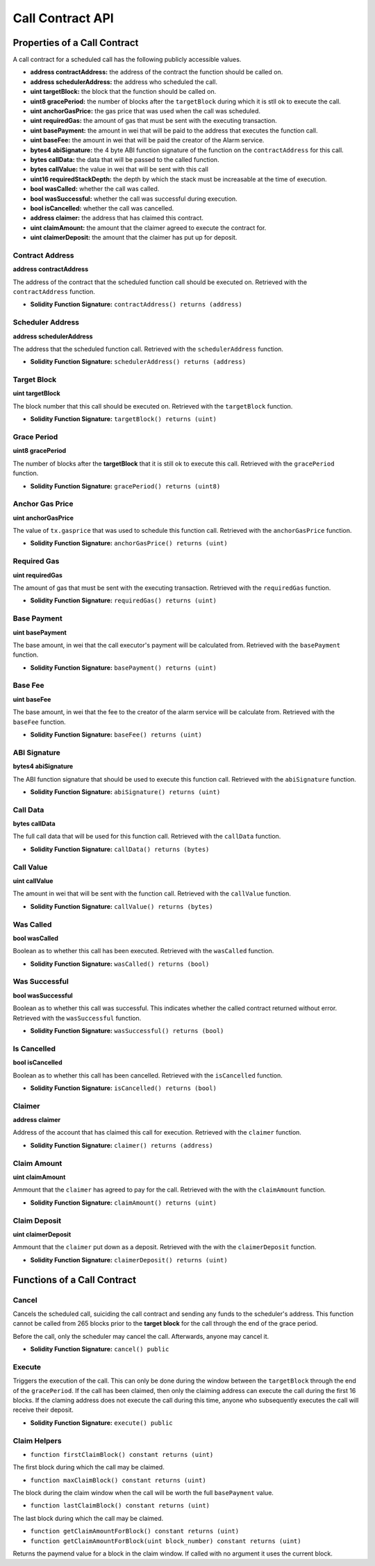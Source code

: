 Call Contract API
=================


Properties of a Call Contract
-----------------------------

A call contract for a scheduled call has the following publicly accessible
values.


* **address contractAddress:** the address of the contract the function should be called on.
* **address schedulerAddress:** the address who scheduled the call.
* **uint targetBlock:** the block that the function should be called on.
* **uint8 gracePeriod:** the number of blocks after the ``targetBlock`` during
  which it is stll ok to execute the call.
* **uint anchorGasPrice:** the gas price that was used when the call was
  scheduled.
* **uint requiredGas:** the amount of gas that must be sent with the executing transaction.
* **uint basePayment:** the amount in wei that will be paid to the address that
  executes the function call.
* **uint baseFee:** the amount in wei that will be paid the creator of the
  Alarm service.
* **bytes4 abiSignature:** the 4 byte ABI function signature of the function on the
  ``contractAddress`` for this call.
* **bytes callData:** the data that will be passed to the called function.
* **bytes callValue:** the value in wei that will be sent with this call
* **uint16 requiredStackDepth:** the depth by which the stack must be
  increasable at the time of execution.

* **bool wasCalled:** whether the call was called.
* **bool wasSuccessful:** whether the call was successful during execution.
* **bool isCancelled:** whether the call was cancelled.
* **address claimer:** the address that has claimed this contract.
* **uint claimAmount:** the amount that the claimer agreed to execute the contract for.
* **uint claimerDeposit:** the amount that the claimer has put up for deposit.


Contract Address
^^^^^^^^^^^^^^^^

**address contractAddress**

The address of the contract that the scheduled function call should be executed
on.  Retrieved with the ``contractAddress`` function.

* **Solidity Function Signature:** ``contractAddress() returns (address)``


Scheduler Address
^^^^^^^^^^^^^^^^^

**address schedulerAddress**

The address that the scheduled function call.  Retrieved with the
``schedulerAddress`` function.

* **Solidity Function Signature:** ``schedulerAddress() returns (address)``


Target Block
^^^^^^^^^^^^

**uint targetBlock**

The block number that this call should be executed on.  Retrieved with the
``targetBlock`` function.

* **Solidity Function Signature:** ``targetBlock() returns (uint)``


Grace Period
^^^^^^^^^^^^

**uint8 gracePeriod**

The number of blocks after the **targetBlock** that it is still ok to execute
this call.  Retrieved with the ``gracePeriod`` function.

* **Solidity Function Signature:** ``gracePeriod() returns (uint8)``


Anchor Gas Price
^^^^^^^^^^^^^^^^

**uint anchorGasPrice**

The value of ``tx.gasprice`` that was used to schedule this function call.
Retrieved with the ``anchorGasPrice`` function.

* **Solidity Function Signature:** ``anchorGasPrice() returns (uint)``


Required Gas
^^^^^^^^^^^^

**uint requiredGas**

The amount of gas that must be sent with the executing transaction. Retrieved
with the ``requiredGas`` function.

* **Solidity Function Signature:** ``requiredGas() returns (uint)``


Base Payment
^^^^^^^^^^^^

**uint basePayment**

The base amount, in wei that the call executor's payment will be calculated
from. Retrieved with the ``basePayment`` function.

* **Solidity Function Signature:** ``basePayment() returns (uint)``

Base Fee
^^^^^^^^

**uint baseFee**

The base amount, in wei that the fee to the creator of the alarm service will
be calculate from. Retrieved with the ``baseFee`` function.

* **Solidity Function Signature:** ``baseFee() returns (uint)``


ABI Signature
^^^^^^^^^^^^^

**bytes4 abiSignature**

The ABI function signature that should be used to execute this function call.
Retrieved with the ``abiSignature`` function.

* **Solidity Function Signature:** ``abiSignature() returns (uint)``


Call Data
^^^^^^^^^

**bytes callData**

The full call data that will be used for this function call.  Retrieved
with the ``callData`` function.

* **Solidity Function Signature:** ``callData() returns (bytes)``


Call Value
^^^^^^^^^^

**uint callValue**

The amount in wei that will be sent with the function call.  Retrieved with the
``callValue`` function.

* **Solidity Function Signature:** ``callValue() returns (bytes)``


Was Called
^^^^^^^^^^

**bool wasCalled**

Boolean as to whether this call has been executed.  Retrieved
with the ``wasCalled`` function.

* **Solidity Function Signature:** ``wasCalled() returns (bool)``


Was Successful
^^^^^^^^^^^^^^

**bool wasSuccessful**

Boolean as to whether this call was successful.  This indicates whether the
called contract returned without error.  Retrieved with the ``wasSuccessful``
function.

* **Solidity Function Signature:** ``wasSuccessful() returns (bool)``


Is Cancelled
^^^^^^^^^^^^

**bool isCancelled**

Boolean as to whether this call has been cancelled. Retrieved with the
``isCancelled`` function.

* **Solidity Function Signature:** ``isCancelled() returns (bool)``


Claimer
^^^^^^^

**address claimer**

Address of the account that has claimed this call for execution.  Retrieved
with the ``claimer`` function.

* **Solidity Function Signature:** ``claimer() returns (address)``


Claim Amount
^^^^^^^^^^^^

**uint claimAmount**

Ammount that the ``claimer`` has agreed to pay for the call. Retrieved with the
with the ``claimAmount`` function.

* **Solidity Function Signature:** ``claimAmount() returns (uint)``


Claim Deposit
^^^^^^^^^^^^^

**uint claimerDeposit**

Ammount that the ``claimer`` put down as a deposit. Retrieved with the
with the ``claimerDeposit`` function.

* **Solidity Function Signature:** ``claimerDeposit() returns (uint)``


Functions of a Call Contract
----------------------------

Cancel
^^^^^^

Cancels the scheduled call, suiciding the call contract and sending any funds
to the scheduler's address.  This function cannot be called from 265 blocks
prior to the **target block** for the call through the end of the grace period.

Before the call, only the scheduler may cancel the call.  Afterwards, anyone
may cancel it.

* **Solidity Function Signature:** ``cancel() public``


Execute
^^^^^^^

Triggers the execution of the call.  This can only be done during the window
between the ``targetBlock`` through the end of the ``gracePeriod``.  If the
call has been claimed, then only the claiming address can execute the call
during the first 16 blocks.  If the claming address does not execute the call
during this time, anyone who subsequently executes the call will receive their
deposit.

* **Solidity Function Signature:** ``execute() public``


Claim Helpers
^^^^^^^^^^^^^


* ``function firstClaimBlock() constant returns (uint)``

The first block during which the call may be claimed.

* ``function maxClaimBlock() constant returns (uint)``

The block during the claim window when the call will be worth the full
``basePayment`` value.

* ``function lastClaimBlock() constant returns (uint)``

The last block during which the call may be claimed.

* ``function getClaimAmountForBlock() constant returns (uint)``
* ``function getClaimAmountForBlock(uint block_number) constant returns (uint)``

Returns the paymend value for a block in the claim window.  If called with no
argument it uses the current block.
